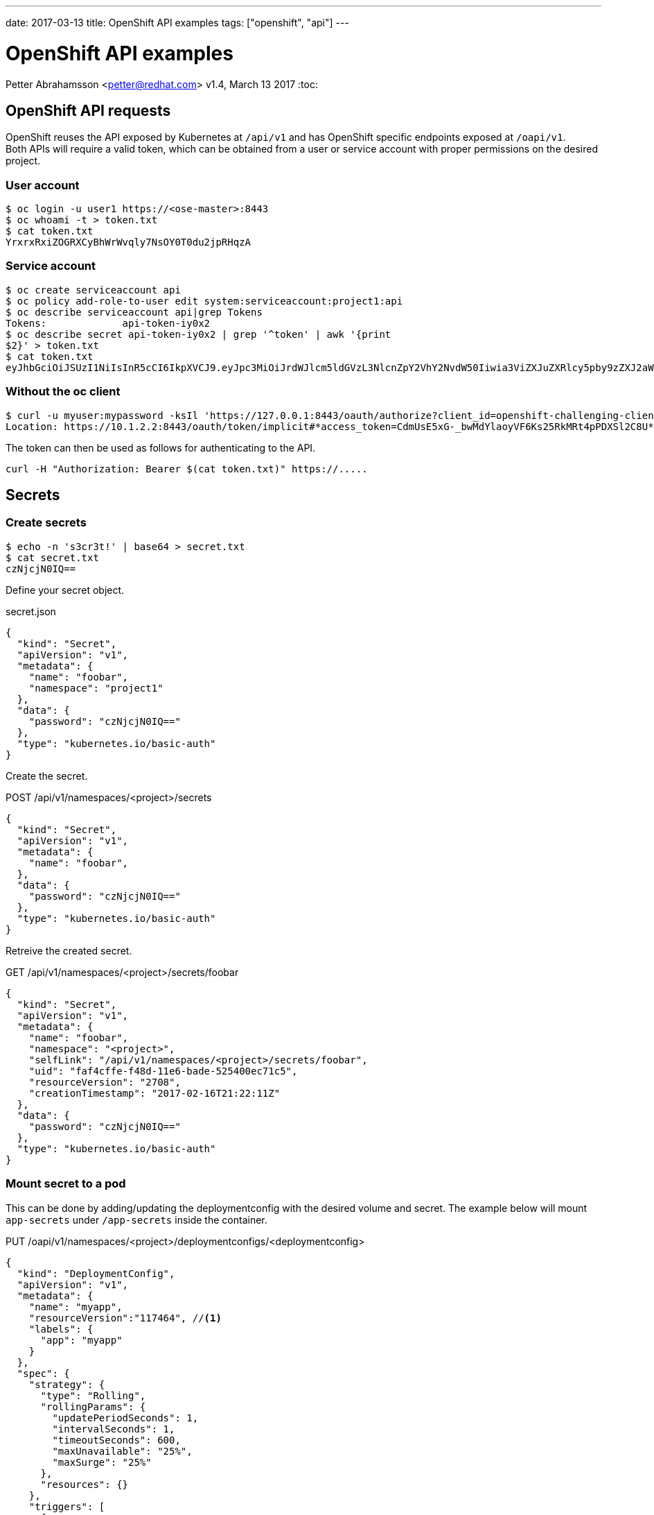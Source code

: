 ---
date: 2017-03-13
title: OpenShift API examples
tags: ["openshift", "api"]
---

:source-highlighter: rouge
:rouge-style: gruvbox
:icons: font

OpenShift API examples
======================
Petter Abrahamsson <petter@redhat.com>
v1.4, March 13 2017
:toc:

OpenShift API requests
----------------------
OpenShift reuses the API exposed by Kubernetes at `/api/v1` and has
OpenShift specific endpoints exposed at `/oapi/v1`. +
Both APIs will require a valid token, which can be obtained from a
user or service account with proper permissions on the desired
project.

User account
~~~~~~~~~~~~
[source,shell]
----
$ oc login -u user1 https://<ose-master>:8443
$ oc whoami -t > token.txt
$ cat token.txt
YrxrxRxiZOGRXCyBhWrWvqly7NsOY0T0du2jpRHqzA
----

Service account
~~~~~~~~~~~~~~~
[source,shell]
----
$ oc create serviceaccount api
$ oc policy add-role-to-user edit system:serviceaccount:project1:api
$ oc describe serviceaccount api|grep Tokens
Tokens:             api-token-iy0x2
$ oc describe secret api-token-iy0x2 | grep '^token' | awk '{print
$2}' > token.txt
$ cat token.txt
eyJhbGciOiJSUzI1NiIsInR5cCI6IkpXVCJ9.eyJpc3MiOiJrdWJlcm5ldGVzL3NlcnZpY2VhY2NvdW50Iiwia3ViZXJuZXRlcy5pby9zZXJ2aWNlYWNjb3VudC9uYW1lc3BhY2UiOiJwcm9qZWN0MSIsImt1YmVybmV0ZXMuaW8vc2VydmljZWFjY291bnQvc2VjcmV0Lm5hbWUiOiJhcGktdG9rZW4taXkweDIiLCJrdWJlcm5ldGVzLmlvL3NlcnZpY2VhY2NvdW50L3NlcnZpY2UtYWNjb3VudC5uYW1lIjoiYXBpIiwia3ViZXJuZXRlcy5pby9zZXJ2aWNlYWNjb3VudC9zZXJ2aWNlLWFjY291bnQudWlkIjoiNzI2NTljN2EtZjg0NS0xMWU2LWFkNTEtNTI1NDAwZWM3MWM1Iiwic3ViIjoic3lzdGVtOnNlcnZpY2VhY2NvdW50OnByb2plY3QxOmFwaSJ9.PZltqgHW8_n6qjHn07yJwHGHFAbXH767qM_--5m44U6SLWZhgO2fIY3A3nwj_MnvndsR_FczPYS6fUBxDjKWg6JEWeDsNAlMw7m_vaOxXpNZsRL-8AX6adwsLx8xyzSYWVUj7qB8Bq_zaQAbXQDLAjoCFTzrXSf15TPYe6JTiCEEB4DSrNWDcXj1XF8YErai1YEsq6-Azp7x6AyArVFRf61xoja9VvFZpzn4QCUl_OTcjspp_iARVdOC1dev3xDD0tSWgcuICb27i73jI9J3scEdfBlMLxm_EQBuftcR2TiwlF_LiwjgDDnD_m6UAMhFfILt1J72-x30bkvzxGhD_A
----

Without the oc client
~~~~~~~~~~~~~~~~~~~~~
[source,shell]
----
$ curl -u myuser:mypassword -ksIl 'https://127.0.0.1:8443/oauth/authorize?client_id=openshift-challenging-client&response_type=token' | grep ^Location
Location: https://10.1.2.2:8443/oauth/token/implicit#*access_token=CdmUsE5xG-_bwMdYlaoyVF6Ks25RkMRt4pPDXSl2C8U*&expires_in=86400&token_type=Bearer
----
The token can then be used as follows for authenticating to the API.
[source,shell]
----
curl -H "Authorization: Bearer $(cat token.txt)" https://.....
----

Secrets
-------

Create secrets
~~~~~~~~~~~~~~
[source,shell]
----
$ echo -n 's3cr3t!' | base64 > secret.txt
$ cat secret.txt
czNjcjN0IQ==
----
Define your secret object.
[source%linenums,json]
.secret.json
----
{
  "kind": "Secret",
  "apiVersion": "v1",
  "metadata": {
    "name": "foobar",
    "namespace": "project1"
  },
  "data": {
    "password": "czNjcjN0IQ=="
  },
  "type": "kubernetes.io/basic-auth"
}
----

Create the secret.
[source%linenums,json]
.POST /api/v1/namespaces/<project>/secrets
----
{
  "kind": "Secret",
  "apiVersion": "v1",
  "metadata": {
    "name": "foobar",
  },
  "data": {
    "password": "czNjcjN0IQ=="
  },
  "type": "kubernetes.io/basic-auth"
}
----

Retreive the created secret.
[source%linenums,json]
.GET /api/v1/namespaces/<project>/secrets/foobar
----
{
  "kind": "Secret",
  "apiVersion": "v1",
  "metadata": {
    "name": "foobar",
    "namespace": "<project>",
    "selfLink": "/api/v1/namespaces/<project>/secrets/foobar",
    "uid": "faf4cffe-f48d-11e6-bade-525400ec71c5",
    "resourceVersion": "2708",
    "creationTimestamp": "2017-02-16T21:22:11Z"
  },
  "data": {
    "password": "czNjcjN0IQ=="
  },
  "type": "kubernetes.io/basic-auth"
}
----

Mount secret to a pod
~~~~~~~~~~~~~~~~~~~~~
This can be done by adding/updating the deploymentconfig with the
desired volume and secret. The example below will mount `app-secrets` under `/app-secrets` inside the
container.
[source%linenums,json]
.PUT /oapi/v1/namespaces/<project>/deploymentconfigs/<deploymentconfig>
----
{
  "kind": "DeploymentConfig",
  "apiVersion": "v1",
  "metadata": {
    "name": "myapp",
    "resourceVersion":"117464", //<1>
    "labels": {
      "app": "myapp"
    }
  },
  "spec": {
    "strategy": {
      "type": "Rolling",
      "rollingParams": {
        "updatePeriodSeconds": 1,
        "intervalSeconds": 1,
        "timeoutSeconds": 600,
        "maxUnavailable": "25%",
        "maxSurge": "25%"
      },
      "resources": {}
    },
    "triggers": [
      {
        "type": "ConfigChange"
      },
      {
        "type": "ImageChange",
        "imageChangeParams": {
          "automatic": true,
          "containerNames": ["myapp"],
          "from": {
            "kind": "ImageStreamTag",
            "namespace": "api",
            "name": "myapp:latest"
          }
        }
      }
    ],
    "replicas": 1,
    "test": false,
    "selector": {
      "app": "myapp",
      "deploymentconfig": "myapp"
    },
    "template": {
      "metadata": {
        "creationTimestamp": null,
        "labels": {
          "app": "myapp",
          "deploymentconfig": "myapp"
        },
        "annotations": {
          "openshift.io/container.myapp.image.entrypoint": "[\"httpd-foreground\"]"
        }
      },
      "spec": {
        "volumes": [
          {
            "name": "volume-app-secrets",
            "secret": {
              "secretName": "app-secrets"
            }
          }
        ],
        "containers": [
          {
            "name": "myapp",
            "image": "172.30.147.195:5000/api/myapp@sha256:248cf318188bda2cb65b345fd85e31662078e73a92e45a4242b989f6064fcbbd",
            "ports": [
              {
                "containerPort": 80,
                "protocol": "TCP"
              }
            ],
            "resources": {},
            "volumeMounts": [
              {
                "name": "volume-app-secrets",
                "mountPath": "/app-secrets"
              }
            ],
            "terminationMessagePath": "/dev/termination-log",
            "imagePullPolicy": "IfNotPresent"
          }
        ],
        "restartPolicy": "Always",
        "terminationGracePeriodSeconds": 30,
        "dnsPolicy": "ClusterFirst",
        "securityContext": {}
      }
    }
  },
  "status": {
    "latestVersion": 2, //<2>
    "details": {
      "causes": [
        {
          "type": "ConfigChange"
        }
      ]
    }
  }
}
----
<1> Ensure the `resourceVersion` matches what's currently deployed.
<2> Increase `latestVersion`, typically by one.

Add a secret to a service account
~~~~~~~~~~~~~~~~~~~~~~~~~~~~~~~~~
[source%linenums,json]
.PUT /api/v1/namespaces/<project>/serviceaccounts/<service-account>
----
{
  "kind": "ServiceAccount",
  "apiVersion": "v1",
  "metadata": {
    "name": "default",
    "namespace":"api",
    "resourceVersion":"117340", //<1>
  },
  "secrets": [
    {
      "name": "default-token-912kc"
    },
    {
      "name": "default-dockercfg-0k6os"
    },
    {
      "name": "app-secrets" //<2>
    }
  ],
  "imagePullSecrets": [
    {
      "name": 
        "default-dockercfg-0k6os"
    }
  ]
}
----
<1> Ensure the `resourceVersion` matches what's currently deployed.
<2> The secret to be added

Create a docker pull secret
~~~~~~~~~~~~~~~~~~~~~~~~~~~
This can be done by creating a new secret object.
[source%linenums,json]
.POST /api/v1/namespaces/<project>/secrets
----
{
  "kind": "Secret",
  "apiVersion": "v1",
  "metadata": {
    "name": "172.30.147.195"
  },
  "data": {
    ".dockercfg":
"eyIxNzIuMzAuMTQ3LjE5NTo1MDAwIjp7InVzZXJuYW1lIjoiRE9DS0VSX1VTRVIiLCJwYXNzd29yZCI6IkRPQ0tFUl9QQVNTV09SRCIsImVtYWlsIjoiRE9DS0VSX0VNQUlMIiwiYXV0aCI6IlJFOURTMFZTWDFWVFJWSTZSRTlEUzBWU1gxQkJVMU5YVDFKRSJ9fQ==" //<1>
  },
  "type": "kubernetes.io/dockercfg"
}
----
<1> The secret string has to be base64 encoded

Let's also take a closer look at what the `.dockercfg` object actually
looks like.
[source,shell]
----
echo -n
'eyIxNzIuMzAuMTQ3LjE5NTo1MDAwIjp7InVzZXJuYW1lIjoiRE9DS0VSX1VTRVIiLCJwYXNzd29yZCI6IkRPQ0tFUl9QQVNTV09SRCIsImVtYWlsIjoiRE9DS0VSX0VNQUlMIiwiYXV0aCI6IlJFOURTMFZTWDFWVFJWSTZSRTlEUzBWU1gxQkJVMU5YVDFKRSJ9fQ=='
|base64 -d | jq .
{
  "172.30.147.195:5000": {
    "username": "DOCKER_USER",
    "password": "DOCKER_PASSWORD",
    "email": "DOCKER_EMAIL",
    "auth": "RE9DS0VSX1VTRVI6RE9DS0VSX1BBU1NXT1JE" //<1>
  }
}
----
<1> The `auth` field is a base64 encoded string of your `{username}:{password}`

Add docker pull secret to a service account
~~~~~~~~~~~~~~~~~~~~~~~~~~~~~~~~~~~~~~~~~~~
This is very similar to adding a generic secret to a service account.
[source%linenums,json]
.PUT /api/v1/namespaces/<project>/serviceaccounts/<service-account>
----
{
  "kind": "ServiceAccount",
  "apiVersion": "v1",
  "metadata": {
    "name": "default",
    "namespace":"api",
    "resourceVersion": "145123" //<1>
  },
  "secrets": [
    {
      "name": "default-token-912kc"
    },
    {
      "name": "default-dockercfg-0k6os"
    },
    {
      "name": "app-secrets"
    }
  ],
  "imagePullSecrets": [
    {
      "name": "default-dockercfg-0k6os"
    },
    {
      "name": "172.30.147.195" //<2>
    }
  ]
}
----
<1> Ensure the `resourceVersion` matches what's currently deployed.
<2> The secret to be added

Patching an object
------------------
The API(s) support the HTTP `PATCH` method which can be very
convenient when updating larger objects. It's important to notice that
the `Content-Type` header should be
`application/strategic-merge-patch+json` for this to work. +
Below is an example of how to re-deploy an application by incrementing
`{"status":{"latestVersion":_}}`.

. Get the current value of `latestVersion`.
+
[source%linenums,json]
.GET /oapi/v1/namespaces/<project>/deploymentconfigs/<deploymentconfig>
----
{
...
  "status": {
    "latestVersion": 1
  }
}
----
. Send the patch request
+
[source%linenums,json]
.PATCH /oapi/v1/namespaces/<project>/deploymentconfigs/<deploymentconfig>
----
{
  "status": {
    "latestVersion": 2 //<1>
  }
}
----
<1> Increment `latestVersion` by one.

Create a new Route object
-------------------------
[source%linenums,json]
.POST /oapi/v1/namespaces/<project>/routes
----
{
  "kind": "Route",
  "apiVersion": "v1",
  "metadata": {
    "name": "myapp",
    "labels": {
      "app": "myapp"
    }
  },
  "spec": {
    "host":"",
    "to": {
      "name": "myapp" //<1>
    },
    "port": {
      "targetPort": "80-tcp" //<2>
    }
  },
  "status": {
    "ingress": null
  }
}
----
<1> The service the route should forward traffic to.
<2> The target port on pods selected by the service this route points
    to.

Create a Service object
-----------------------
[source%linenums,json]
.POST /api/v1/namespaces/<project>/services
----
{
  "kind": "Service",
  "apiVersion": "v1",
  "metadata": {
    "name": "myapp",
    "labels": {
      "app": "myapp"
    }
  },
  "spec": {
    "ports": [
      {
        "protocol": "TCP",
        "port": 20000 //<1>
      }
    ],
    "selector": { //<2>
      "app": "myapp",
      "deploymentconfig": "myapp"
    }
  },
  "status": {
    "loadBalancer": {}
  }
}
----
<1> The port that will be exposed by this service.
<2> Route service traffic to pods with label keys and values matching
    this selector.

API Status object
-----------------
Successful requests generally returns the object with a few added fields such at creation timestamps as well as the status of the object. +
A failed request will return a `Status` object with the error message.

[source%linenums,json]
.POST /api/v1/namespaces/<project>/services
----
...
{
  "kind": "Status",
  "apiVersion": "v1",
  "metadata": {},
  "status": "Failure",
  "message": "services \"myapp\" already exists",
  "reason": "AlreadyExists",
  "details": {
    "name": "myapp",
    "kind": "services"
  },
  "code": 409
}
----

Create a new deployment
-----------------------
This example will deploy the
https://hub.docker.com/r/openshift/hello-openshift/[`hello-openshift`]
container from docker hub.
[source%linenums,json]
.POST /oapi/v1/namespaces/<project>/deploymentconfigs
----
{
  "apiVersion": "v1",
  "kind": "DeploymentConfig",
  "metadata": {
    "annotations": {},
    "labels": {
      "app": "hello-openshift"
    },
    "name": "hello-openshift"
  },
  "spec": {
    "replicas": 1,
    "selector": {
      "app": "hello-openshift",
      "deploymentconfig": "hello-openshift"
    },
    "strategy": {
      "resources": {},
      "rollingParams": {
        "intervalSeconds": 1,
        "maxSurge": "25%",
        "maxUnavailable": "25%",
        "timeoutSeconds": 600,
        "updatePeriodSeconds": 1
      },
      "type": "Rolling"
    },
    "template": {
      "metadata": {
        "annotations": {
          "openshift.io/container.hello-openshift.image.entrypoint":
"[\"/hello-openshift\"]"
        },
        "labels": {
          "app": "hello-openshift",
          "deploymentconfig": "hello-openshift"
        }
      },
      "spec": {
        "containers": [
          {
            "image": "openshift/hello-openshift:latest",
            "imagePullPolicy": "IfNotPresent",
            "name": "hello-openshift",
            "ports": [
              {
                "containerPort": 8080,
                "protocol": "TCP"
              },
              {
                "containerPort": 8888,
                "protocol": "TCP"
              }
            ],
            "resources": {},
            "terminationMessagePath": "/dev/termination-log"
          }
        ],
        "dnsPolicy": "ClusterFirst",
        "restartPolicy": "Always",
        "securityContext": {},
        "terminationGracePeriodSeconds": 30
      }
    },
    "test": false,
    "triggers": [
      {
        "type": "ConfigChange"
      },
      {
        "type": "ImageChange",
        "imageChangeParams": {
          "automatic": true,
          "containerNames": [
            "hello-openshift"
          ],
          "from": {
            "kind": "ImageStreamTag",
            "name": "hello-openshift:latest"
          }
        }
      }
    ]
  },
  "status": {
    "latestVersion": 1
  }
}
----
